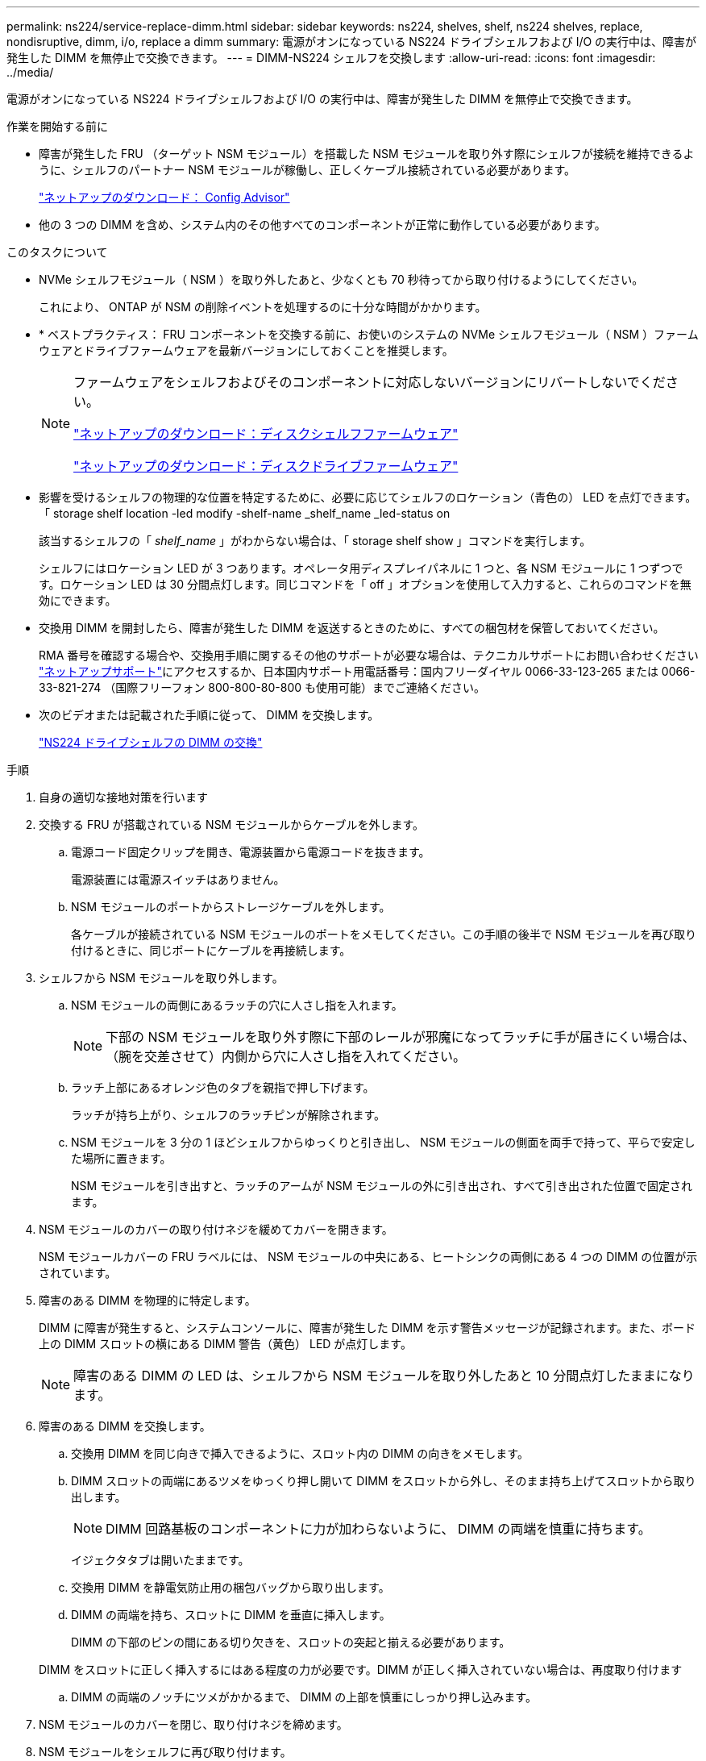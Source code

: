 ---
permalink: ns224/service-replace-dimm.html 
sidebar: sidebar 
keywords: ns224, shelves, shelf, ns224 shelves, replace, nondisruptive, dimm, i/o, replace a dimm 
summary: 電源がオンになっている NS224 ドライブシェルフおよび I/O の実行中は、障害が発生した DIMM を無停止で交換できます。 
---
= DIMM-NS224 シェルフを交換します
:allow-uri-read: 
:icons: font
:imagesdir: ../media/


[role="lead"]
電源がオンになっている NS224 ドライブシェルフおよび I/O の実行中は、障害が発生した DIMM を無停止で交換できます。

.作業を開始する前に
* 障害が発生した FRU （ターゲット NSM モジュール）を搭載した NSM モジュールを取り外す際にシェルフが接続を維持できるように、シェルフのパートナー NSM モジュールが稼働し、正しくケーブル接続されている必要があります。
+
https://mysupport.netapp.com/site/tools/tool-eula/activeiq-configadvisor["ネットアップのダウンロード： Config Advisor"^]

* 他の 3 つの DIMM を含め、システム内のその他すべてのコンポーネントが正常に動作している必要があります。


.このタスクについて
* NVMe シェルフモジュール（ NSM ）を取り外したあと、少なくとも 70 秒待ってから取り付けるようにしてください。
+
これにより、 ONTAP が NSM の削除イベントを処理するのに十分な時間がかかります。

* * ベストプラクティス： FRU コンポーネントを交換する前に、お使いのシステムの NVMe シェルフモジュール（ NSM ）ファームウェアとドライブファームウェアを最新バージョンにしておくことを推奨します。
+
[NOTE]
====
ファームウェアをシェルフおよびそのコンポーネントに対応しないバージョンにリバートしないでください。

https://mysupport.netapp.com/site/downloads/firmware/disk-shelf-firmware["ネットアップのダウンロード：ディスクシェルフファームウェア"^]

https://mysupport.netapp.com/site/downloads/firmware/disk-drive-firmware["ネットアップのダウンロード：ディスクドライブファームウェア"^]

====
* 影響を受けるシェルフの物理的な位置を特定するために、必要に応じてシェルフのロケーション（青色の） LED を点灯できます。「 storage shelf location -led modify -shelf-name _shelf_name _led-status on
+
該当するシェルフの「 _shelf_name_ 」がわからない場合は、「 storage shelf show 」コマンドを実行します。

+
シェルフにはロケーション LED が 3 つあります。オペレータ用ディスプレイパネルに 1 つと、各 NSM モジュールに 1 つずつです。ロケーション LED は 30 分間点灯します。同じコマンドを「 off 」オプションを使用して入力すると、これらのコマンドを無効にできます。

* 交換用 DIMM を開封したら、障害が発生した DIMM を返送するときのために、すべての梱包材を保管しておいてください。
+
RMA 番号を確認する場合や、交換用手順に関するその他のサポートが必要な場合は、テクニカルサポートにお問い合わせください https://mysupport.netapp.com/site/global/dashboard["ネットアップサポート"^]にアクセスするか、日本国内サポート用電話番号：国内フリーダイヤル 0066-33-123-265 または 0066-33-821-274 （国際フリーフォン 800-800-80-800 も使用可能）までご連絡ください。

* 次のビデオまたは記載された手順に従って、 DIMM を交換します。
+
https://netapp.hosted.panopto.com/Panopto/Pages/embed.aspx?id=eef28b10-ed93-4aa7-bfce-aa86002f20a2["NS224 ドライブシェルフの DIMM の交換"^]



.手順
. 自身の適切な接地対策を行います
. 交換する FRU が搭載されている NSM モジュールからケーブルを外します。
+
.. 電源コード固定クリップを開き、電源装置から電源コードを抜きます。
+
電源装置には電源スイッチはありません。

.. NSM モジュールのポートからストレージケーブルを外します。
+
各ケーブルが接続されている NSM モジュールのポートをメモしてください。この手順の後半で NSM モジュールを再び取り付けるときに、同じポートにケーブルを再接続します。



. シェルフから NSM モジュールを取り外します。
+
.. NSM モジュールの両側にあるラッチの穴に人さし指を入れます。
+

NOTE: 下部の NSM モジュールを取り外す際に下部のレールが邪魔になってラッチに手が届きにくい場合は、（腕を交差させて）内側から穴に人さし指を入れてください。

.. ラッチ上部にあるオレンジ色のタブを親指で押し下げます。
+
ラッチが持ち上がり、シェルフのラッチピンが解除されます。

.. NSM モジュールを 3 分の 1 ほどシェルフからゆっくりと引き出し、 NSM モジュールの側面を両手で持って、平らで安定した場所に置きます。
+
NSM モジュールを引き出すと、ラッチのアームが NSM モジュールの外に引き出され、すべて引き出された位置で固定されます。



. NSM モジュールのカバーの取り付けネジを緩めてカバーを開きます。
+
NSM モジュールカバーの FRU ラベルには、 NSM モジュールの中央にある、ヒートシンクの両側にある 4 つの DIMM の位置が示されています。

. 障害のある DIMM を物理的に特定します。
+
DIMM に障害が発生すると、システムコンソールに、障害が発生した DIMM を示す警告メッセージが記録されます。また、ボード上の DIMM スロットの横にある DIMM 警告（黄色） LED が点灯します。

+

NOTE: 障害のある DIMM の LED は、シェルフから NSM モジュールを取り外したあと 10 分間点灯したままになります。

. 障害のある DIMM を交換します。
+
.. 交換用 DIMM を同じ向きで挿入できるように、スロット内の DIMM の向きをメモします。
.. DIMM スロットの両端にあるツメをゆっくり押し開いて DIMM をスロットから外し、そのまま持ち上げてスロットから取り出します。
+

NOTE: DIMM 回路基板のコンポーネントに力が加わらないように、 DIMM の両端を慎重に持ちます。

+
イジェクタタブは開いたままです。

.. 交換用 DIMM を静電気防止用の梱包バッグから取り出します。
.. DIMM の両端を持ち、スロットに DIMM を垂直に挿入します。
+
DIMM の下部のピンの間にある切り欠きを、スロットの突起と揃える必要があります。

+
DIMM をスロットに正しく挿入するにはある程度の力が必要です。DIMM が正しく挿入されていない場合は、再度取り付けます

.. DIMM の両端のノッチにツメがかかるまで、 DIMM の上部を慎重にしっかり押し込みます。


. NSM モジュールのカバーを閉じ、取り付けネジを締めます。
. NSM モジュールをシェルフに再び取り付けます。
+
.. ラッチのアームがすべて引き出された位置で固定されていることを確認します。
.. NSM モジュールの重量がシェルフによって完全に支えられるまで、両手でゆっくりと NSM モジュールをシェルフにスライドさせます。
.. NSM モジュールをシェルフの奥（シェルフの背面から約 1.27cm ）に止まるまで押し込みます。
+
（ラッチのアームの）穴の手前にあるオレンジ色のタブに親指を置くと、 NSM モジュールを押し込むことができます。

.. NSM モジュールの両側にあるラッチの穴に人さし指を入れます。
+

NOTE: 下部の NSM モジュールを挿入する際に下部のレールが邪魔になってラッチに手が届きにくい場合は、（腕を交差させて）内側から穴に人さし指を入れてください。

.. ラッチ上部にあるオレンジ色のタブを親指で押し下げます。
.. ラッチが止まるまでゆっくりと押し込みます。
.. ラッチの上部から親指を離し、ラッチが完全に固定されるまで押し続けます。
+
NSM モジュールをシェルフに完全に挿入し、シェルフの端と同一平面になるようにしてください。



. NSM モジュールにケーブルを再接続します。
+
.. ストレージケーブルを同じ 2 つの NSM モジュールのポートに再接続します。
+
ケーブルは、コネクタのプルタブを上に向けて挿入します。ケーブルを正しく挿入すると、カチッという音がして所定の位置に収まります。

.. 電源装置に電源コードを再接続し、電源コード固定クリップを使用して電源コードを固定します。
+
電源装置が正常に動作している場合は、 LED が緑色に点灯します。

+
また、両方の NSM モジュールのポートの LNK （緑） LED が点灯します。LNK LED が点灯しない場合は、ケーブルを取り付け直します。



. 障害が発生した DIMM が搭載された NSM モジュールおよびシェルフのオペレータ用ディスプレイパネルにある警告（黄色） LED が点灯していないことを確認します。
+
NSM モジュールがリブートし、 DIMM 問題が検出されなくなったあとに、 NSM モジュールの警告 LED が消灯します。この処理には、 3~5 分かかることがあります。

. Active IQ Config Advisor を実行して、 NSM モジュールが正しくケーブル接続されていることを確認します。
+
ケーブル接続エラーが発生した場合は、表示される対処方法に従ってください。

+
https://mysupport.netapp.com/site/tools/tool-eula/activeiq-configadvisor["ネットアップのダウンロード： Config Advisor"^]



